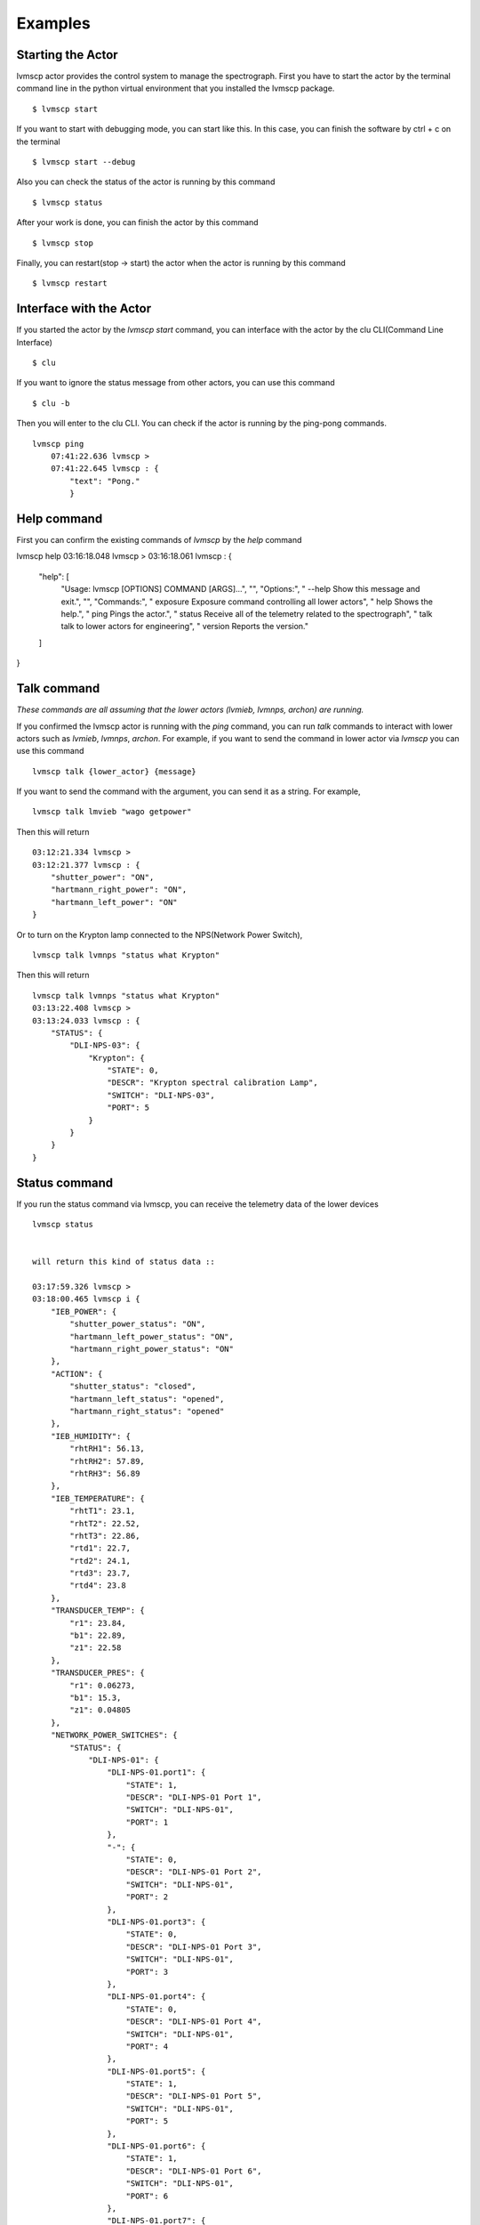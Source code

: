 .. _Examples:

Examples
=====================

Starting the Actor
----------------------

lvmscp actor provides the control system to manage the spectrograph.
First you have to start the actor by the terminal command line in the python virtual environment that you installed the lvmscp package. ::

  $ lvmscp start


If you want to start with debugging mode, you can start like this.
In this case, you can finish the software by ctrl + c on the terminal ::

  $ lvmscp start --debug


Also you can check the status of the actor is running by this command ::

  $ lvmscp status


After your work is done, you can finish the actor by this command ::

  $ lvmscp stop


Finally, you can restart(stop -> start) the actor when the actor is running by this command ::

  $ lvmscp restart


Interface with the Actor
----------------------

If you started the actor by the *lvmscp start* command, you can interface with the actor by the clu CLI(Command Line Interface) ::

  $ clu


If you want to ignore the status message from other actors, you can use this command ::

  $ clu -b


Then you will enter to the clu CLI. 
You can check if the actor is running by the ping-pong commands. ::

  lvmscp ping
      07:41:22.636 lvmscp >
      07:41:22.645 lvmscp : {
          "text": "Pong."
          }


Help command
----------------------
          
First you can confirm the existing commands of *lvmscp* by the *help* command ::

lvmscp help
03:16:18.048 lvmscp > 
03:16:18.061 lvmscp : {
    "help": [
        "Usage: lvmscp [OPTIONS] COMMAND [ARGS]...",
        "",
        "Options:",
        "  --help  Show this message and exit.",
        "",
        "Commands:",
        "  exposure  Exposure command controlling all lower actors",
        "  help      Shows the help.",
        "  ping      Pings the actor.",
        "  status    Receive all of the telemetry related to the spectrograph",
        "  talk      talk to lower actors for engineering",
        "  version   Reports the version."
    ]
}



Talk command
----------------------

*These commands are all assuming that the lower actors (lvmieb, lvmnps, archon) are running.*

If you confirmed the lvmscp actor is running with the *ping* command, you can run *talk* commands to interact with lower actors such as *lvmieb*, *lvmnps*, *archon*.
For example, if you want to send the command in lower actor via *lvmscp* you can use this command ::

  lvmscp talk {lower_actor} {message}


If you want to send the command with the argument, you can send it as a string. For example, ::

  lvmscp talk lmvieb "wago getpower"


Then this will return ::

  03:12:21.334 lvmscp > 
  03:12:21.377 lvmscp : {
      "shutter_power": "ON",
      "hartmann_right_power": "ON",
      "hartmann_left_power": "ON"
  }

Or to turn on the Krypton lamp connected to the NPS(Network Power Switch), ::

  lvmscp talk lvmnps "status what Krypton"


Then this will return ::

  lvmscp talk lvmnps "status what Krypton"
  03:13:22.408 lvmscp > 
  03:13:24.033 lvmscp : {
      "STATUS": {
          "DLI-NPS-03": {
              "Krypton": {
                  "STATE": 0,
                  "DESCR": "Krypton spectral calibration Lamp",
                  "SWITCH": "DLI-NPS-03",
                  "PORT": 5
              }
          }
      }
  }


Status command
----------------------
  
If you run the status command via lvmscp, you can receive the telemetry data of the lower devices ::

  lvmscp status


  will return this kind of status data ::

  03:17:59.326 lvmscp > 
  03:18:00.465 lvmscp i {
      "IEB_POWER": {
          "shutter_power_status": "ON",
          "hartmann_left_power_status": "ON",
          "hartmann_right_power_status": "ON"
      },
      "ACTION": {
          "shutter_status": "closed",
          "hartmann_left_status": "opened",
          "hartmann_right_status": "opened"
      },
      "IEB_HUMIDITY": {
          "rhtRH1": 56.13,
          "rhtRH2": 57.89,
          "rhtRH3": 56.89
      },
      "IEB_TEMPERATURE": {
          "rhtT1": 23.1,
          "rhtT2": 22.52,
          "rhtT3": 22.86,
          "rtd1": 22.7,
          "rtd2": 24.1,
          "rtd3": 23.7,
          "rtd4": 23.8
      },
      "TRANSDUCER_TEMP": {
          "r1": 23.84,
          "b1": 22.89,
          "z1": 22.58
      },
      "TRANSDUCER_PRES": {
          "r1": 0.06273,
          "b1": 15.3,
          "z1": 0.04805
      },
      "NETWORK_POWER_SWITCHES": {
          "STATUS": {
              "DLI-NPS-01": {
                  "DLI-NPS-01.port1": {
                      "STATE": 1,
                      "DESCR": "DLI-NPS-01 Port 1",
                      "SWITCH": "DLI-NPS-01",
                      "PORT": 1
                  },
                  "-": {
                      "STATE": 0,
                      "DESCR": "DLI-NPS-01 Port 2",
                      "SWITCH": "DLI-NPS-01",
                      "PORT": 2
                  },
                  "DLI-NPS-01.port3": {
                      "STATE": 0,
                      "DESCR": "DLI-NPS-01 Port 3",
                      "SWITCH": "DLI-NPS-01",
                      "PORT": 3
                  },
                  "DLI-NPS-01.port4": {
                      "STATE": 0,
                      "DESCR": "DLI-NPS-01 Port 4",
                      "SWITCH": "DLI-NPS-01",
                      "PORT": 4
                  },
                  "DLI-NPS-01.port5": {
                      "STATE": 1,
                      "DESCR": "DLI-NPS-01 Port 5",
                      "SWITCH": "DLI-NPS-01",
                      "PORT": 5
                  },
                  "DLI-NPS-01.port6": {
                      "STATE": 1,
                      "DESCR": "DLI-NPS-01 Port 6",
                      "SWITCH": "DLI-NPS-01",
                      "PORT": 6
                  },
                  "DLI-NPS-01.port7": {
                      "STATE": 0,
                      "DESCR": "DLI-NPS-01 Port 7",
                      "SWITCH": "DLI-NPS-01",
                      "PORT": 7
                  },
                  "625 nm LED (M625L4)": {
                      "STATE": 0,
                      "DESCR": "LED",
                      "SWITCH": "DLI-NPS-01",
                      "PORT": 8
                  }
              },
              "DLI-NPS-02": {
                  "Router/Switch": {
                      "STATE": 1,
                      "DESCR": "Router power switch",
                      "SWITCH": "DLI-NPS-02",
                      "PORT": 1
                  },
                  "LN2 NIR valve": {
                      "STATE": 0,
                      "DESCR": "Cryogenic solenoid valve of NIR camera for liquid nitrogen.",
                      "SWITCH": "DLI-NPS-02",
                      "PORT": 2
                  },
                  "LVM-Archon-02": {
                      "STATE": 1,
                      "DESCR": "Archon controller",
                      "SWITCH": "DLI-NPS-02",
                      "PORT": 3
                  },
                  "IEB06": {
                      "STATE": 1,
                      "DESCR": "LVM Instrument Electronic Box",
                      "SWITCH": "DLI-NPS-02",
                      "PORT": 4
                  },
                  "LN2 Red Valve": {
                      "STATE": 0,
                      "DESCR": "Cryogenic solenoid valve of Red camera for liquid nitrogen.",
                      "SWITCH": "DLI-NPS-02",
                      "PORT": 5
                  },
                  "RPi": {
                      "STATE": 1,
                      "DESCR": "Raspberry Pi",
                      "SWITCH": "DLI-NPS-02",
                      "PORT": 6
                  },
                  "FFS LED": {
                      "STATE": 0,
                      "DESCR": "LED",
                      "SWITCH": "DLI-NPS-02",
                      "PORT": 7
                  },
                  "Pressure transducers": {
                      "STATE": 1,
                      "DESCR": "Pressure transducers",
                      "SWITCH": "DLI-NPS-02",
                      "PORT": 8
                  }
              },
              "DLI-NPS-03": {
                  "Argon": {
                      "STATE": 0,
                      "DESCR": "Hg-Ar spectral calibration Lamp",
                      "SWITCH": "DLI-NPS-03",
                      "PORT": 1
                  },
                  "Outlet 2": {
                      "STATE": 0,
                      "DESCR": "DLI-NPS-03 Port 2",
                      "SWITCH": "DLI-NPS-03",
                      "PORT": 2
                  },
                  "Outlet 3": {
                      "STATE": 0,
                      "DESCR": "DLI-NPS-03 Port 3",
                      "SWITCH": "DLI-NPS-03",
                      "PORT": 3
                  },
                  "LDLS": {
                      "STATE": 0,
                      "DESCR": "LDLS spectral calibration Lamp",
                      "SWITCH": "DLI-NPS-03",
                      "PORT": 4
                  },
                  "Krypton": {
                      "STATE": 0,
                      "DESCR": "Krypton spectral calibration Lamp",
                      "SWITCH": "DLI-NPS-03",
                      "PORT": 5
                  },
                  "Neon": {
                      "STATE": 0,
                      "DESCR": "Neon spectral calibration Lamp",
                      "SWITCH": "DLI-NPS-03",
                      "PORT": 6
                  },
                  "Outlet 7": {
                      "STATE": 0,
                      "DESCR": "DLI-NPS-03 Port 7",
                      "SWITCH": "DLI-NPS-03",
                      "PORT": 7
                  },
                  "Outlet 8": {
                      "STATE": 0,
                      "DESCR": "DLI-NPS-03 Port 8",
                      "SWITCH": "DLI-NPS-03",
                      "PORT": 8
                  }
              }
          }
      }
  }
  03:18:00.481 lvmscp : {
      "text": "done"
  }


Exposure command
----------------------

Finally, we have the exposure command.
The exposure command controls each devices(NPS, IEB, Archon controller) and runs the exposure sequence.
The exposure sequence is shown on the diagram below.

